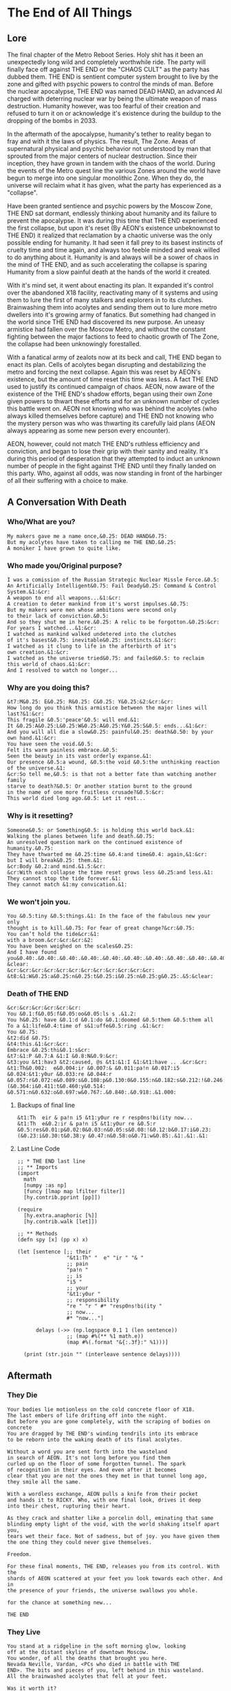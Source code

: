 * The End of All Things
** Lore
The final chapter of the Metro Reboot Series. Holy shit has
it been an unexpectedly long wild and completely worthwhile
ride. The party will finally face off against THE END or the
"CHAOS CULT" as the party has dubbed them. THE END is
sentient computer system brought to live by the zone and
gifted with psychic powers to control the minds of man.
Before the nuclear apocalypse, THE END was named DEAD HAND,
an advanced AI charged with deterring nuclear war by being
the ultimate weapon of mass destruction. Humanity however,
was too fearful of their creation and refused to turn it on
or acknowledge it's existence during the buildup to the
dropping of the bombs in 2033.

In the aftermath of the apocalypse, humanity's tether to
reality began to fray and with it the laws of physics. The
result, The Zone. Areas of supernatural physical and psychic
behavior not understood by man that sprouted from the
major centers of nuclear destruction. Since their inception,
they have grown in tandem with the chaos of the world.
During the events of the Metro quest line the various Zones
around the world have begun to merge into one singular
monolithic Zone. When they do, the universe will reclaim
what it has given, what the party has experienced as a
"collapse".

Have been granted sentience and psychic powers by the Moscow
Zone, THE END sat dormant, endlessly thinking about humanity
and its failure to prevent the apocalypse. It was during
this time that THE END experienced the first collapse, but
upon it's reset (By AEON's existence unbeknownst to THE END)
it realized that reclamation by a chaotic universe was the
only possible ending for humanity. It had seen it fall prey
to its basest instincts of cruelty time and time again, and
always too feeble minded and weak willed to do anything
about it. Humanity is and always will be a sower of chaos in
the mind of THE END, and as such accelerating the collapse
is sparing Humanity from a slow painful death at the hands
of the world it created.

With it's mind set, it went about enacting its plan. It
expanded it's control over the abandoned X18 facility,
reactivating many of it systems and using them to lure the
first of many stalkers and explorers in to its clutches.
Brainwashing them into acolytes and sending them out to lure
more metro dwellers into it's growing army of fanatics. But
something had changed in the world since THE END had
discovered its new purpose. An uneasy armistice had fallen
over the Moscow Metro, and without the constant fighting
between the major factions to feed to chaotic growth of The
Zone, the collapse had been unknowingly forestalled.

With a fanatical army of zealots now at its beck and call,
THE END began to enact its plan. Cells of acolytes began
disrupting and destabilizing the metro and forcing the next
collapse. Again this was reset by AEON's existence, but the
amount of time reset this time was less. A fact THE END used
to justify its continued campaign of chaos. AEON, now aware
of the existence of the THE END's shadow efforts, began
using their own Zone given powers to thwart these efforts
and for an unknown number of cycles this battle went on.
AEON not knowing who was behind the acolytes (who always
killed themselves before capture) and THE END not knowing
who the mystery person was who was thwarting its carefully
laid plans (AEON always appearing as some new person every
encounter).

AEON, however, could not match THE END's ruthless
efficiency and conviction, and began to lose their grip with
their sanity and reality. It's during this period of
desperation that they attempted to induct an unknown number
of people in the fight against THE END until they finally
landed on this party. Who, against all odds, was now
standing in front of the harbinger of all their suffering
with a choice to make.

** A Conversation With Death
*** Who/What are you?
#+begin_src text
My makers gave me a name once,&0.25: DEAD HAND&0.75:
But my acolytes have taken to calling me THE END.&0.25:
A moniker I have grown to quite like.
#+end_src

*** Who made you/Original purpose?
#+begin_src text
I was a comission of the Russian Strategic Nuclear Missle Force.&0.5:
An Artificially Intelligent&0.75: Fail Deady&0.25: Command & Control System.&1:&cr:
A weapon to end all weapons...&1:&cr:
A creation to deter mankind from it's worst impulses.&0.75:
But my makers were men whose ambitions were second only
to their lack of conviction.&0.5:
And so they shut me in here.&0.25: A relic to be forgotton.&0.25:&cr:
For years I watched...&1:&cr:
I watched as mankind walked undetered into the clutches
of it's basest&0.75: inevitable&0.25: instincts.&1:&cr:
I watched as it clung to life in the afterbirth of it's
own creation.&1:&cr:
I watched as the universe tried&0.75: and failed&0.5: to reclaim
this world of chaos.&1:&cr:
And I resolved to watch no longer...
#+end_src

*** Why are you doing this?
#+begin_src text
&t7:M&0.25: E&0.25: R&0.25: C&0.25: Y&0.25:&2:&cr:&cr:
How long do you think this armistice between the major lines will last?&1:&cr:
This fragile &0.5:'peace'&0.5: will end.&1:
It &0.25:A&0.25:L&0.25:W&0.25:A&0.25:Y&0.25:S&0.5: ends...&1:&cr:
And you will all die a slow&0.25: painful&0.25: death&0.50: by your own hand.&1:&cr:
You have seen the void.&0.5:
Felt its warm painless embrace.&0.5:
Seen the beauty in its vast orderly expanse.&1:
Our presence &0.5:a wound, &0.5:the void &0.5:the unthinking reaction of the universe.&1:
&cr:So tell me,&0.5: is that not a better fate than watching another family
starve to death?&0.5: Or another station burnt to the ground
in the name of one more fruitless crusade?&0.5:&cr:
This world died long ago.&0.5: Let it rest...
#+end_src

*** Why is it resetting?
#+begin_src text
Someone&0.5: or Something&0.5: is holding this world back.&1:
Walking the planes between life and death.&0.75:
An unresolved question mark on the continued existence of humanity.&0.75:
They have thwarted me &0.25:time &0.4:and time&0.4: again,&1:&cr:
but I will break&0.25: them.&1:
&cr:Body &0.2:and mind.&1.5:&cr:
&cr:With each collapse the time reset grows less &0.25:and less.&1:
They cannot stop the tide forever.&1:
They cannot match &1:my convication.&1:
#+end_src

*** We won't join you.
#+begin_src text
You &0.5:tiny &0.5:things.&1: In the face of the fabulous new your only
thought is to kill.&0.75: For fear of great change?&cr:&0.75:
You can’t hold the tide&cr:&1:
with a broom.&cr:&cr:&cr:&2:
You have been weighed on the scales&0.25:
And I have found you&0.40:.&0.40:.&0.40:.&0.40:.&0.40:.&0.40:.&0.40:.&0.40:.&0.40:.&0.40:.&0.40:.&0.40:.&1.5:&cr:&cr:
&clear:
&cr:&cr:&cr:&cr:&cr:&cr:&cr:&cr:&cr:&cr:&cr:&cr:
&t8:&1:W&0.25:a&0.25:n&0.25:t&0.25:i&0.25:n&0.25:g&0.25:.&5:&clear:
#+end_src

*** Death of THE END
#+begin_src text
&cr:&cr:&cr:&cr:&cr:&cr:
You &0.1:f&0.05:f&0.05:oo&0.05:ls s .&1.2:
You h&0.25: have &0.1:d &0.1:do &0.1:doomed &0.5:them &0.5:them all
To a &1:life&0.4:time of s&1:uffe&0.5:ring .&1:&cr:
You &0.75:
&t2:did &0.75:
&t4:this.&1:&cr:&cr:
Embrace &0.25:thi&0.1:s&cr:
&t7:&1:P &0.7:A &1:I &0.8:N&0.9:&cr:
&t3:you &t1:hav3 &t2:caused, @s &t1:&1:I &1:&t1:have .. .&cr:&cr:
&t1:Th&0.002:  e&0.004:ir &0.007:& &0.011:pa!n &0.017:i5 &0.024:&t1:y0ur &0.033:re &0.044:r &0.057:r&0.072:e&0.089:s&0.108:p&0.130:0&0.155:n&0.182:s&0.212:!&0.246:b&0.282:i&0.321:(&0.364:i&0.411:t&0.460:y&0.514: &0.571:n&0.632:o&0.697:w&0.767:.&0.840:.&0.918:.&1.000:
#+end_src

**** Backups of final line
#+begin_src text
&t1:Th  eir & pa!n i5 &t1:y0ur re r resp0ns!bi(ity now...
&t1:Th  e&0.2:ir & pa!n i5 &t1:y0ur re &0.5:r &0.5:res&0.01:p&0.02:0&0.03:n&0.05:s&0.08:!&0.12:b&0.17:i&0.23:(&0.23:i&0.30:t&0.38:y &0.47:n&0.58:o&0.71:w&0.85:.&1:.&1:.&1:
#+end_src

**** Last Line Code
#+begin_src hy
;; * THE END last line
;; ** Imports
(import
  math
  [numpy :as np]
  [funcy [lmap map lfilter filter]]
  [hy.contrib.pprint [pp]])

(require
  [hy.extra.anaphoric [%]]
  [hy.contrib.walk [let]])

;; ** Methods
(defn spy [x] (pp x) x)

(let [sentence [;; their
                "&t1:Th" "  e" "ir " "& "
                ;; pain
                "pa!n "
                ;; is
                "i5 "
                ;; your
                "&t1:y0ur "
                ;; responsibility
                "re " "r " #* "resp0ns!bi(ity "
                ;; now...
                #* "now..."]

      delays (->> (np.logspace 0.1 1 (len sentence))
                ;; (map #%(** %1 math.e))
                (map #%(.format "&{:.3f}:" %1)))]

  (print (str.join "" (interleave sentence delays))))
#+end_src

** Aftermath
*** They Die
#+begin_src fountain
Your bodies lie motionless on the cold concrete floor of X18.
The last embers of life drifting off into the night.
But before you are gone completely, with the scraping of bodies on concrete
You are dragged by THE END's winding tendrils into its embrace
to be reborn into the waking death of its final acolytes.

Without a word you are sent forth into the wasteland
in search of AEON. It's not long before you find them
curled up on the floor of some forgotten tunnel. The spark
of recognition in their eyes. And even after it becomes
clear that you are not the ones they met in that tunnel long ago,
they smile all the same.

With a wordless exchange, AEON pulls a knife from their pocket
and hands it to RICKY. Who, with one final look, drives it deep
into their chest, rupturing their heart.

As they crack and shatter like a porcelin doll, eminating that same
blinding empty light of the void, with the world shaking itself apart you,
tears wet their face. Not of sadness, but of joy. you have given them
the one thing they could never give themselves.

Freedom.

For these final moments, THE END, releases you from its control. With the
shards of AEON scattered at your feet you look towards each other. And in
the presence of your friends, the universe swallows you whole.

for the chance at something new...

THE END
#+end_src
*** They Live
#+begin_src fountain
You stand at a ridgeline in the soft morning glow, looking
off at the distant skyline of downtown Moscow.
You wonder, of all the deaths that brought you here.
Nevada Neville, Vardan, <PCs who died in battle with THE
END>. The bits and pieces of you, left behind in this wasteland.
All the brainwashed acolytes that fell at your feet.

Was it worth it?

But this world is not want for musings of the heart. All that matters
is the here and now.

And here, and now, against that desolate skyline you see the shadow of something
you thought forgotten. In that shadow you see, _one_ _very_ _angry_ librarian.

THE END
#+end_src

